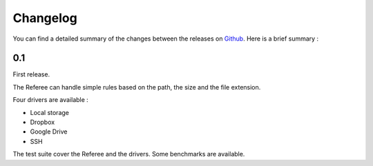 =================================
Changelog
=================================

You can find a detailed summary of the changes between the releases on `Github <https://github.com/onitu/onitu/releases>`_. Here is a brief summary :

0.1
===

First release.

The Referee can handle simple rules based on the path, the size and the file extension.

Four drivers are available :

- Local storage
- Dropbox
- Google Drive
- SSH

The test suite cover the Referee and the drivers. Some benchmarks are available.
